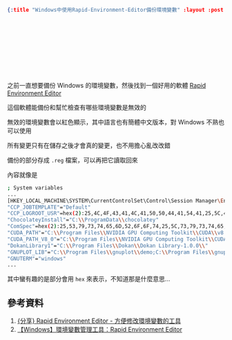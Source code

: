 #+OPTIONS: toc:nil
#+BEGIN_SRC json :noexport:
{:title "Windows中使用Rapid-Environment-Editor備份環境變數" :layout :post :tags ["windows" "backup"] :toc false}
#+END_SRC
* 　


** 　

之前一直想要備份 Windows 的環境變數，然後找到一個好用的軟體 [[https://www.rapidee.com/en/download][Rapid Environment Editor]]

這個軟體能備份和幫忙檢查有哪些環境變數是無效的

無效的環境變數會以紅色顯示，其中語言也有簡體中文版本，對 Windows 不熟也可以使用

所有變更只有在儲存之後才會真的變更，也不用擔心亂改改錯

備份的部分存成 =.reg= 檔案，可以再把它讀取回來

內容就像是

#+BEGIN_SRC bash
; System variables
...
[HKEY_LOCAL_MACHINE\SYSTEM\CurrentControlSet\Control\Session Manager\Environment]
"CCP_JOBTEMPLATE"="Default"
"CCP_LOGROOT_USR"=hex(2):25,4C,4F,43,41,4C,41,50,50,44,41,54,41,25,5C,4D,69,63,72,6F,73,6F,66,74,5C,48,70,63,5C,4C,6F,67,46,69,6C,65,73,5C,00
"ChocolateyInstall"="C:\\ProgramData\\chocolatey"
"ComSpec"=hex(2):25,53,79,73,74,65,6D,52,6F,6F,74,25,5C,73,79,73,74,65,6D,33,32,5C,63,6D,64,2E,65,78,65,00
"CUDA_PATH"="C:\\Program Files\\NVIDIA GPU Computing Toolkit\\CUDA\\v8.0"
"CUDA_PATH_V8_0"="C:\\Program Files\\NVIDIA GPU Computing Toolkit\\CUDA\\v8.0"
"DokanLibrary1"="C:\\Program Files\\Dokan\\Dokan Library-1.0.0\\"
"GNUPLOT_LIB"="C:\\Program Files\\gnuplot\\demo;C:\\Program Files\\gnuplot\\demo\\games;C:\\Program Files\\gnuplot\\share"
"GNUTERM"="windows"
...
#+END_SRC

其中蠻有趣的是部分會用 =hex= 來表示，不知道那是什麼意思...


** 參考資料

1. [[http://nelson.pixnet.net/blog/post/22360384-%5B%E5%88%86%E4%BA%AB%5D-rapid-environment-editor---%E6%96%B9%E4%BE%BF%E4%BF%AE%E6%94%B9%E7%92%B0%E5%A2%83%E8%AE%8A%E6%95%B8][{分享} Rapid Environment Editor - 方便修改環境變數的工具]]
2. [[https://dotblogs.com.tw/echo/2017/07/13/windows_tool_rapidenvironmenteditor][【Windows】環境變數管理工具：Rapid Environment Editor]]
